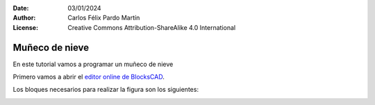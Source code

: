 ﻿:Date: 03/01/2024
:Author: Carlos Félix Pardo Martín
:License: Creative Commons Attribution-ShareAlike 4.0 International


.. _blockscad-snowman:

Muñeco de nieve
===============
En este tutorial vamos a programar un muñeco de nieve

.. image:: blockscad/_images/blockscad-snowman-3d.jpg
   :alt: Muñeco de nieve en 3D.


Primero vamos a abrir el
`editor online de BlocksCAD <https://www.blockscad3d.com/editor/>`__.


Los bloques necesarios para realizar la figura son los siguientes:

.. image:: blockscad/_images/blockscad-snowman-01.png
   :alt: Programa del muñeco de nieve.


.. image:: blockscad/_images/blockscad-snowman-02.png
   :alt: Programa del muñeco de nieve.


.. image:: blockscad/_images/blockscad-snowman-03.png
   :alt: Programa del muñeco de nieve.


.. image:: blockscad/_images/blockscad-snowman-04.png
   :alt: Programa del muñeco de nieve.


.. image:: blockscad/_images/blockscad-snowman-05.png
   :alt: Programa del muñeco de nieve.


.. image:: blockscad/_images/blockscad-snowman-06.png
   :alt: Programa del muñeco de nieve.


.. image:: blockscad/_images/blockscad-snowman-07.png
   :alt: Programa del muñeco de nieve.


.. image:: blockscad/_images/blockscad-snowman-08.png
   :alt: Programa del muñeco de nieve.


.. image:: blockscad/_images/blockscad-snowman-09.png
   :alt: Programa del muñeco de nieve.


.. image:: blockscad/_images/blockscad-snowman-10.png
   :alt: Programa del muñeco de nieve.


.. image:: blockscad/_images/blockscad-snowman-11.png
   :alt: Programa del muñeco de nieve.


.. image:: blockscad/_images/blockscad-snowman-12.png
   :alt: Programa del muñeco de nieve.


.. image:: blockscad/_images/blockscad-snowman-13.png
   :alt: Programa del muñeco de nieve.


.. image:: blockscad/_images/blockscad-snowman-14.png
   :alt: Programa del muñeco de nieve.


.. image:: blockscad/_images/blockscad-snowman-15.png
   :alt: Programa del muñeco de nieve.

